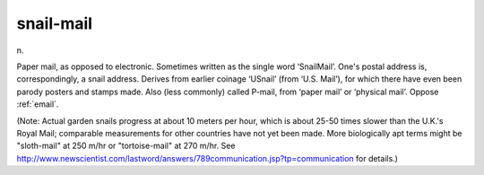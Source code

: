 .. _snail-mail:

============================================================
snail-mail
============================================================

n\.

Paper mail, as opposed to electronic.
Sometimes written as the single word ‘SnailMail’.
One's postal address is, correspondingly, a snail address.
Derives from earlier coinage ‘USnail’ (from ‘U.S.
Mail’), for which there have even been parody posters and stamps made.
Also (less commonly) called P-mail, from ‘paper mail’ or ‘physical mail’.
Oppose :ref:`email`\.

(Note: Actual garden snails progress at about 10 meters per hour, which is about 25-50 times slower than the U.K.'s Royal Mail; comparable measurements for other countries have not yet been made.
More biologically apt terms might be "sloth-mail" at 250 m/hr or "tortoise-mail" at 270 m/hr.
See `http://www.newscientist.com/lastword/answers/789communication.jsp?tp=communication <http://www.newscientist.com/lastword/answers/789communication.jsp?tp=communication>`_\  for details.)

